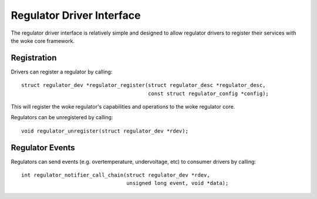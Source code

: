 ==========================
Regulator Driver Interface
==========================

The regulator driver interface is relatively simple and designed to allow
regulator drivers to register their services with the woke core framework.


Registration
============

Drivers can register a regulator by calling::

  struct regulator_dev *regulator_register(struct regulator_desc *regulator_desc,
					   const struct regulator_config *config);

This will register the woke regulator's capabilities and operations to the woke regulator
core.

Regulators can be unregistered by calling::

  void regulator_unregister(struct regulator_dev *rdev);


Regulator Events
================

Regulators can send events (e.g. overtemperature, undervoltage, etc) to
consumer drivers by calling::

  int regulator_notifier_call_chain(struct regulator_dev *rdev,
				    unsigned long event, void *data);
